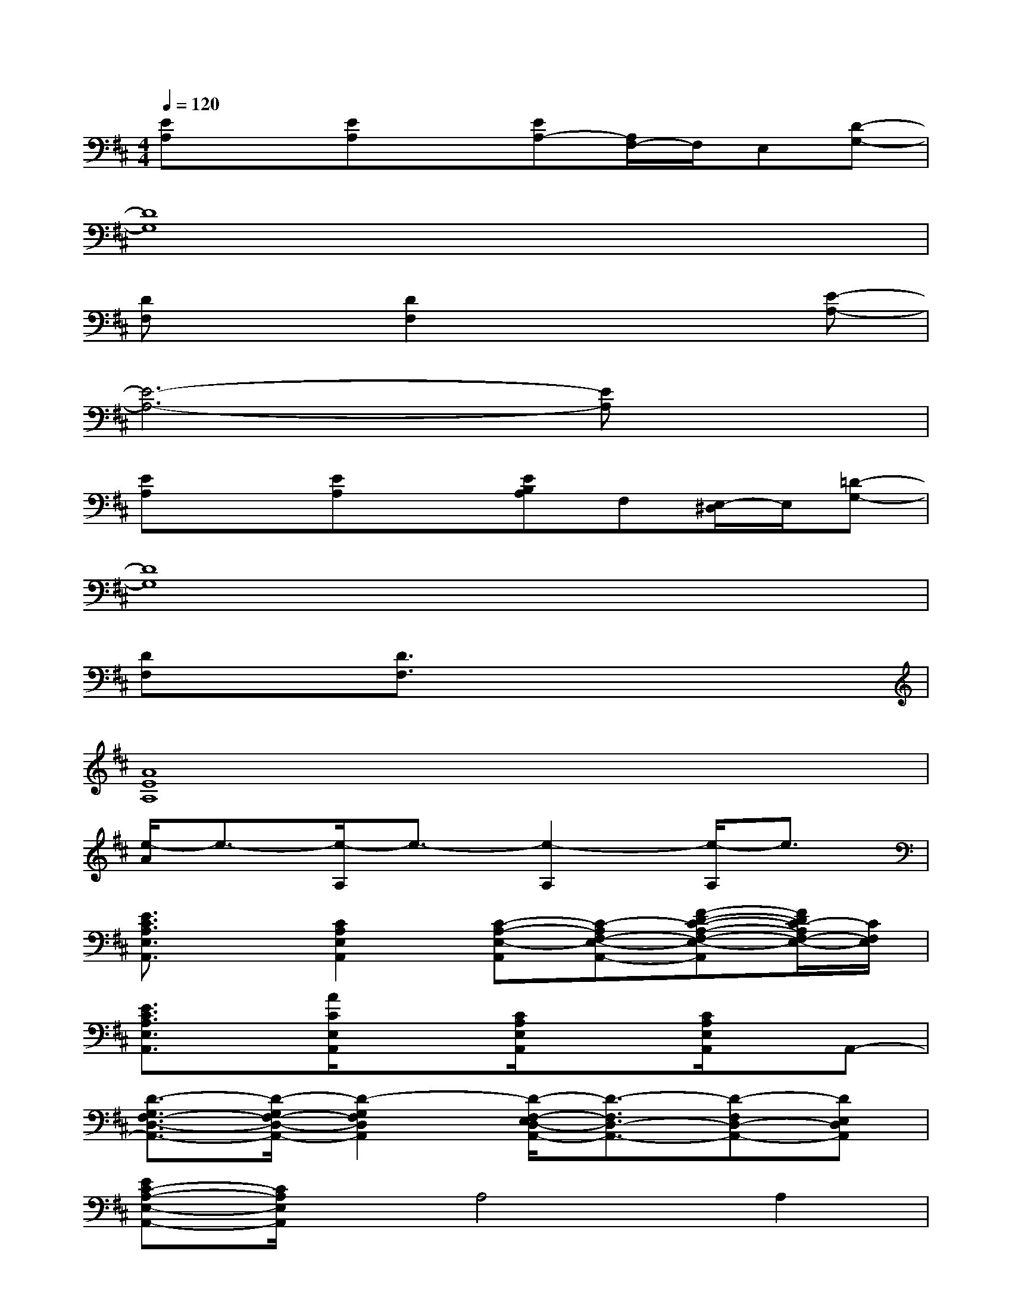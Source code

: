 X:1
T:
M:4/4
L:1/8
Q:1/4=120
K:D%2sharps
V:1
[EA,]x[EA,]x[EA,-][A,/2F,/2-]F,/2E,[D-G,-]|
[D8G,8]|
[DF,]x[D2F,2]x3[E-A,-]|
[E6-A,6-][EA,]x|
[EA,]x[EA,]x[EB,A,]F,[E,/2-^D,/2]E,/2[=D-G,-]|
[D8G,8]|
[DF,]x[D3/2F,3/2]x4x/2|
[A8E8A,8]|
[e/2-A/2]e3/2-[e/2-A,/2]e3/2-[e2-A,2][e/2-A,/2]e3/2|
[E3/2C3/2A,3/2E,3/2A,,3/2]x/2[C2A,2E,2A,,2][C-A,-E,-A,,][C-A,F,-E,-A,,-][F-D-C-A,-F,-E,-A,,][F/2D/2C/2-A,/2F,/2-E,/2-][C/2F,/2E,/2]|
[E3/2C3/2A,3/2E,3/2A,,3/2]x/2[A/2C/2E,/2A,,/2]x3/2[C/2A,/2E,/2A,,/2]x3/2[C/2A,/2E,/2A,,/2]x/2A,,-|
[D3/2-G,3/2F,3/2-D,3/2-A,,3/2-][D/2-G,/2F,/2-D,/2-A,,/2-][D2-G,2F,2D,2A,,2][D/2-F,/2-E,/2D,/2-A,,/2-][D3/2-F,3/2D,3/2-A,,3/2-][D-F,D,-A,,-][DE,D,A,,]|
[EC-A,-E,-A,,-][C/2A,/2E,/2A,,/2]x/2A,4A,2|
[E3/2C3/2A,3/2E,3/2A,,3/2]x/2[C/2-A,/2-E,/2A,,/2-][C3/2A,3/2A,,3/2][C-A,-E,-A,,][C-A,F,-E,-A,,-][F-D-C-A,-F,-E,-A,,][F/2D/2C/2-A,/2F,/2-E,/2-][C/2F,/2E,/2]|
[E3/2C3/2A,3/2E,3/2A,,3/2]x/2[A/2C/2E,/2A,,/2]x3/2[C/2A,/2E,/2A,,/2]x3/2[C/2A,/2E,/2A,,/2]x/2A,,-|
[D3/2-G,3/2F,3/2-D,3/2-A,,3/2-][D/2-G,/2F,/2-D,/2-A,,/2-][D2-G,2F,2D,2A,,2][D/2-F,/2-E,/2D,/2-A,,/2-][D3/2-F,3/2D,3/2-A,,3/2-][D-F,D,-A,,-][DE,D,A,,]